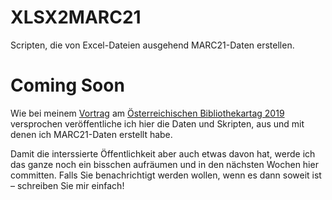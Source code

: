 * XLSX2MARC21
  Scripten, die von Excel-Dateien ausgehend MARC21-Daten erstellen.
* Coming Soon
  Wie bei meinem [[https://bibliothekartag2019.univie.ac.at/programm/v-traditionelle-aufgaben-neue-dienstleistungen/#c442979][Vortrag]] am
  [[https://bibliothekartag2019.univie.ac.at/][Österreichischen Bibliothekartag 2019]] versprochen veröffentliche ich hier die
  Daten und Skripten, aus und mit denen ich MARC21-Daten erstellt habe.

  Damit die interssierte Öffentlichkeit aber auch etwas davon hat, werde ich das
  ganze noch ein bisschen aufräumen und in den nächsten Wochen hier committen.
  Falls Sie benachrichtigt werden wollen, wenn es dann soweit ist -- schreiben
  Sie mir einfach!
